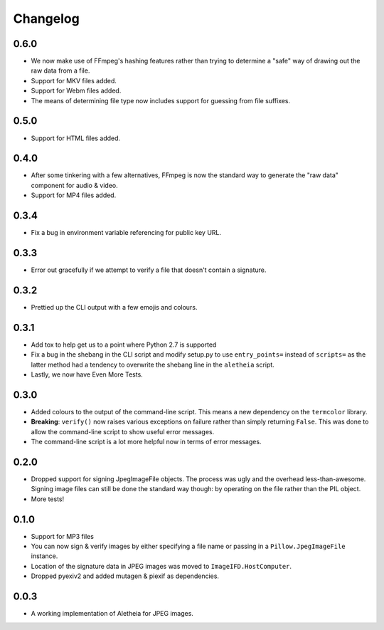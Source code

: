 .. _changelog:

Changelog
#########

0.6.0
=====
* We now make use of FFmpeg's hashing features rather than trying to determine
  a "safe" way of drawing out the raw data from a file.
* Support for MKV files added.
* Support for Webm files added.
* The means of determining file type now includes support for guessing from
  file suffixes.

0.5.0
=====
* Support for HTML files added.

0.4.0
=====
* After some tinkering with a few alternatives, FFmpeg is now the standard way
  to generate the "raw data" component for audio & video.
* Support for MP4 files added.

0.3.4
=====

* Fix a bug in environment variable referencing for public key URL.

0.3.3
=====

* Error out gracefully if we attempt to verify a file that doesn't contain a
  signature.

0.3.2
=====

* Prettied up the CLI output with a few emojis and colours.

0.3.1
=====

* Add tox to help get us to a point where Python 2.7 is supported
* Fix a bug in the shebang in the CLI script and modify setup.py to use
  ``entry_points=`` instead of ``scripts=`` as the latter method had a tendency
  to overwrite the shebang line in the ``aletheia`` script.
* Lastly, we now have Even More Tests.

0.3.0
=====

* Added colours to the output of the command-line script.  This means a new
  dependency on the ``termcolor`` library.
* **Breaking**: ``verify()`` now raises various exceptions on failure rather
  than simply returning ``False``.  This was done to allow the command-line
  script to show useful error messages.
* The command-line script is a lot more helpful now in terms of error
  messages.

0.2.0
=====

* Dropped support for signing JpegImageFile objects.  The process was ugly and
  the overhead less-than-awesome.  Signing image files can still be done the
  standard way though: by operating on the file rather than the PIL object.
* More tests!

0.1.0
=====

* Support for MP3 files
* You can now sign & verify images by either specifying a file name or passing
  in a ``Pillow.JpegImageFile`` instance.
* Location of the signature data in JPEG images was moved to
  ``ImageIFD.HostComputer``.
* Dropped pyexiv2 and added mutagen & piexif as dependencies.

0.0.3
=====

* A working implementation of Aletheia for JPEG images.
